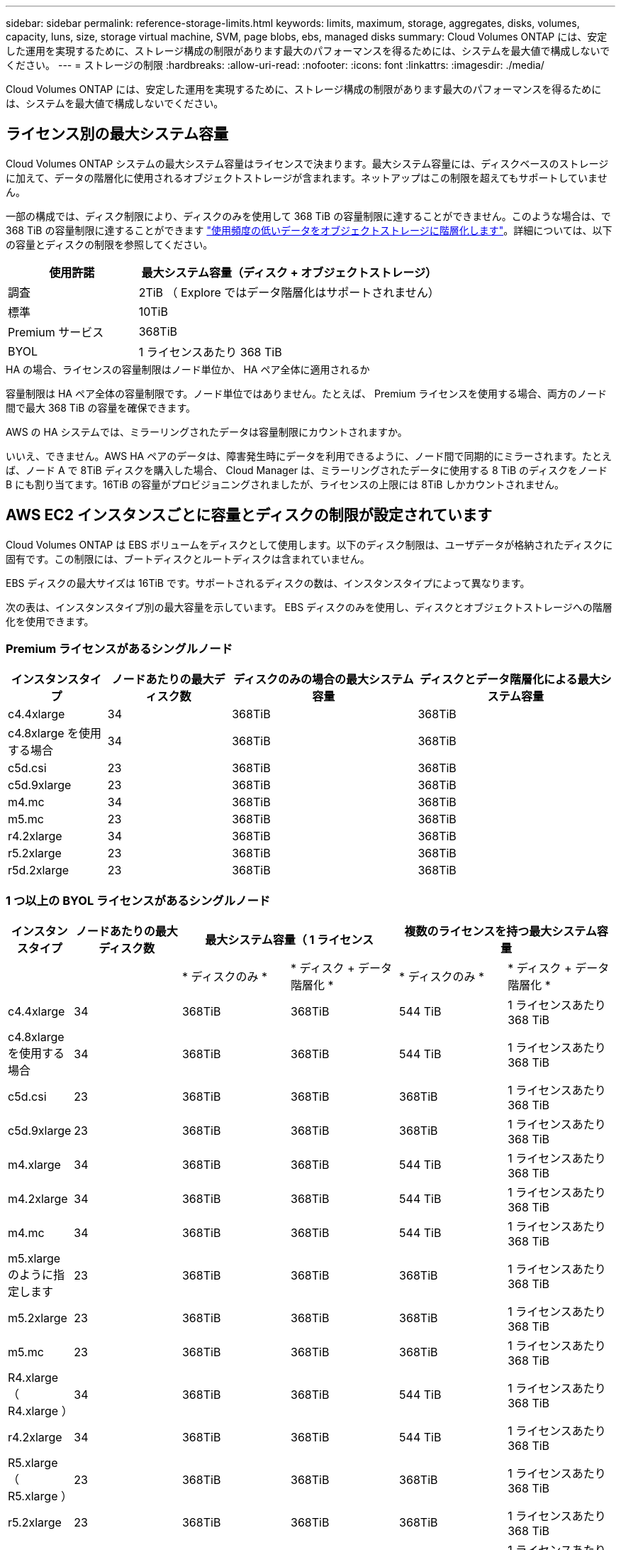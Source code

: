 ---
sidebar: sidebar 
permalink: reference-storage-limits.html 
keywords: limits, maximum, storage, aggregates, disks, volumes, capacity, luns, size, storage virtual machine, SVM, page blobs, ebs, managed disks 
summary: Cloud Volumes ONTAP には、安定した運用を実現するために、ストレージ構成の制限があります最大のパフォーマンスを得るためには、システムを最大値で構成しないでください。 
---
= ストレージの制限
:hardbreaks:
:allow-uri-read: 
:nofooter: 
:icons: font
:linkattrs: 
:imagesdir: ./media/


[role="lead"]
Cloud Volumes ONTAP には、安定した運用を実現するために、ストレージ構成の制限があります最大のパフォーマンスを得るためには、システムを最大値で構成しないでください。



== ライセンス別の最大システム容量

Cloud Volumes ONTAP システムの最大システム容量はライセンスで決まります。最大システム容量には、ディスクベースのストレージに加えて、データの階層化に使用されるオブジェクトストレージが含まれます。ネットアップはこの制限を超えてもサポートしていません。

一部の構成では、ディスク制限により、ディスクのみを使用して 368 TiB の容量制限に達することができません。このような場合は、で 368 TiB の容量制限に達することができます https://docs.netapp.com/us-en/bluexp-cloud-volumes-ontap/concept-data-tiering.html["使用頻度の低いデータをオブジェクトストレージに階層化します"^]。詳細については、以下の容量とディスクの制限を参照してください。

[cols="30,70"]
|===
| 使用許諾 | 最大システム容量（ディスク + オブジェクトストレージ） 


| 調査 | 2TiB （ Explore ではデータ階層化はサポートされません） 


| 標準 | 10TiB 


| Premium サービス | 368TiB 


| BYOL | 1 ライセンスあたり 368 TiB 
|===
.HA の場合、ライセンスの容量制限はノード単位か、 HA ペア全体に適用されるか
容量制限は HA ペア全体の容量制限です。ノード単位ではありません。たとえば、 Premium ライセンスを使用する場合、両方のノード間で最大 368 TiB の容量を確保できます。

.AWS の HA システムでは、ミラーリングされたデータは容量制限にカウントされますか。
いいえ、できません。AWS HA ペアのデータは、障害発生時にデータを利用できるように、ノード間で同期的にミラーされます。たとえば、ノード A で 8TiB ディスクを購入した場合、 Cloud Manager は、ミラーリングされたデータに使用する 8 TiB のディスクをノード B にも割り当てます。16TiB の容量がプロビジョニングされましたが、ライセンスの上限には 8TiB しかカウントされません。



== AWS EC2 インスタンスごとに容量とディスクの制限が設定されています

Cloud Volumes ONTAP は EBS ボリュームをディスクとして使用します。以下のディスク制限は、ユーザデータが格納されたディスクに固有です。この制限には、ブートディスクとルートディスクは含まれていません。

EBS ディスクの最大サイズは 16TiB です。サポートされるディスクの数は、インスタンスタイプによって異なります。

次の表は、インスタンスタイプ別の最大容量を示しています。 EBS ディスクのみを使用し、ディスクとオブジェクトストレージへの階層化を使用できます。



=== Premium ライセンスがあるシングルノード

[cols="16,20,30,32"]
|===
| インスタンスタイプ | ノードあたりの最大ディスク数 | ディスクのみの場合の最大システム容量 | ディスクとデータ階層化による最大システム容量 


| c4.4xlarge | 34 | 368TiB | 368TiB 


| c4.8xlarge を使用する場合 | 34 | 368TiB | 368TiB 


| c5d.csi | 23 | 368TiB | 368TiB 


| c5d.9xlarge | 23 | 368TiB | 368TiB 


| m4.mc | 34 | 368TiB | 368TiB 


| m5.mc | 23 | 368TiB | 368TiB 


| r4.2xlarge | 34 | 368TiB | 368TiB 


| r5.2xlarge | 23 | 368TiB | 368TiB 


| r5d.2xlarge | 23 | 368TiB | 368TiB 
|===


=== 1 つ以上の BYOL ライセンスがあるシングルノード

[cols="10,18,18,18,18,18"]
|===
| インスタンスタイプ | ノードあたりの最大ディスク数 2+| 最大システム容量（ 1 ライセンス 2+| 複数のライセンスを持つ最大システム容量 


2+|  | * ディスクのみ * | * ディスク + データ階層化 * | * ディスクのみ * | * ディスク + データ階層化 * 


| c4.4xlarge | 34 | 368TiB | 368TiB | 544 TiB | 1 ライセンスあたり 368 TiB 


| c4.8xlarge を使用する場合 | 34 | 368TiB | 368TiB | 544 TiB | 1 ライセンスあたり 368 TiB 


| c5d.csi | 23 | 368TiB | 368TiB | 368TiB | 1 ライセンスあたり 368 TiB 


| c5d.9xlarge | 23 | 368TiB | 368TiB | 368TiB | 1 ライセンスあたり 368 TiB 


| m4.xlarge | 34 | 368TiB | 368TiB | 544 TiB | 1 ライセンスあたり 368 TiB 


| m4.2xlarge | 34 | 368TiB | 368TiB | 544 TiB | 1 ライセンスあたり 368 TiB 


| m4.mc | 34 | 368TiB | 368TiB | 544 TiB | 1 ライセンスあたり 368 TiB 


| m5.xlarge のように指定します | 23 | 368TiB | 368TiB | 368TiB | 1 ライセンスあたり 368 TiB 


| m5.2xlarge | 23 | 368TiB | 368TiB | 368TiB | 1 ライセンスあたり 368 TiB 


| m5.mc | 23 | 368TiB | 368TiB | 368TiB | 1 ライセンスあたり 368 TiB 


| R4.xlarge （ R4.xlarge ） | 34 | 368TiB | 368TiB | 544 TiB | 1 ライセンスあたり 368 TiB 


| r4.2xlarge | 34 | 368TiB | 368TiB | 544 TiB | 1 ライセンスあたり 368 TiB 


| R5.xlarge （ R5.xlarge ） | 23 | 368TiB | 368TiB | 368TiB | 1 ライセンスあたり 368 TiB 


| r5.2xlarge | 23 | 368TiB | 368TiB | 368TiB | 1 ライセンスあたり 368 TiB 


| r5d.2xlarge | 23 | 368TiB | 368TiB | 368TiB | 1 ライセンスあたり 368 TiB 
|===


=== Premium ライセンスがある HA ペア

[cols="16,20,30,32"]
|===
| インスタンスタイプ | ノードあたりの最大ディスク数 | ディスクのみの場合の最大システム容量 | ディスクとデータ階層化による最大システム容量 


| c4.4xlarge | 31. | 368TiB | 368TiB 


| c4.8xlarge を使用する場合 | 31. | 368TiB | 368TiB 


| c5d.csi | 20 | 320TiB | 368TiB 


| c5d.9xlarge | 20 | 320TiB | 368TiB 


| m4.mc | 31. | 368TiB | 368TiB 


| m5.mc | 20 | 320TiB | 368TiB 


| r4.2xlarge | 31. | 368TiB | 368TiB 


| r5.2xlarge | 20 | 320TiB | 368TiB 


| r5d.2xlarge | 20 | 320TiB | 368TiB 
|===


=== 1 つ以上の BYOL ライセンスがある HA ペア

[cols="10,18,18,18,18,18"]
|===
| インスタンスタイプ | ノードあたりの最大ディスク数 2+| 最大システム容量（ 1 ライセンス 2+| 複数のライセンスを持つ最大システム容量 


2+|  | * ディスクのみ * | * ディスク + データ階層化 * | * ディスクのみ * | * ディスク + データ階層化 * 


| c4.4xlarge | 31. | 368TiB | 368TiB | 496TiB | 1 ライセンスあたり 368 TiB 


| c4.8xlarge を使用する場合 | 31. | 368TiB | 368TiB | 496TiB | 1 ライセンスあたり 368 TiB 


| c5d.csi | 20 | 320TiB | 368TiB | 320TiB | 1 ライセンスあたり 368 TiB 


| c5d.9xlarge | 20 | 320TiB | 368TiB | 320TiB | 1 ライセンスあたり 368 TiB 


| m4.xlarge | 31. | 368TiB | 368TiB | 496TiB | 1 ライセンスあたり 368 TiB 


| m4.2xlarge | 31. | 368TiB | 368TiB | 496TiB | 1 ライセンスあたり 368 TiB 


| m4.mc | 31. | 368TiB | 368TiB | 496TiB | 1 ライセンスあたり 368 TiB 


| m5.xlarge のように指定します | 20 | 320TiB | 368TiB | 320TiB | 1 ライセンスあたり 368 TiB 


| m5.2xlarge | 20 | 320TiB | 368TiB | 320TiB | 1 ライセンスあたり 368 TiB 


| m5.mc | 20 | 320TiB | 368TiB | 320TiB | 1 ライセンスあたり 368 TiB 


| R4.xlarge （ R4.xlarge ） | 31. | 368TiB | 368TiB | 496TiB | 1 ライセンスあたり 368 TiB 


| r4.2xlarge | 31. | 368TiB | 368TiB | 496TiB | 1 ライセンスあたり 368 TiB 


| R5.xlarge （ R5.xlarge ） | 20 | 320TiB | 368TiB | 320TiB | 1 ライセンスあたり 368 TiB 


| r5.2xlarge | 20 | 320TiB | 368TiB | 320TiB | 1 ライセンスあたり 368 TiB 


| r5d.2xlarge | 20 | 320TiB | 368TiB | 320TiB | 1 ライセンスあたり 368 TiB 
|===


== Azure VM のサイズ別のディスクおよび階層化の制限

以下のディスク制限は、ユーザデータが格納されたディスクに固有です。この制限には、ブートディスクとルートディスクは含まれていません。次の表は、管理対象ディスクのみの場合の VM サイズ別の最大システム容量と、オブジェクトストレージへのディスクおよびコールドデータの階層化を示しています。

システム容量の制限により、 Explore または Standard ライセンスでディスク制限にアクセスできないため、 Premium ライセンスおよび BYOL ライセンスの場合は VM サイズでディスク制限が表示されます。

* シングルノードシステムでは、 Standard HDD Managed Disks 、 Standard SSD Managed Disks 、および Premium SSD Managed Disks を使用でき、ディスクあたり最大 32TiB を使用できます。サポートされるディスクの数は VM のサイズによって異なります。
* HA システムでは、 Premium ページ BLOB をディスクとして使用し、 1 ページ Blob に対して最大 8 TiB を使用します。サポートされるディスクの数は VM のサイズによって異なります。




=== Premium ライセンスがあるシングルノード

[cols="14,20,31,33"]
|===
| VM サイズ | ノードあたりの最大ディスク数 | ディスクのみの場合の最大システム容量 | ディスクとデータ階層化による最大システム容量 


| DS3_v2 の場合 | 15 | 368TiB | 階層化はサポートされません 


| DS4_v2 | 31. | 368TiB | 368TiB 


| DS5_v2 の場合 | 63 | 368TiB | 368TiB 


| DS13_v2 の場合 | 31. | 368TiB | 368TiB 


| DS14_v2 | 63 | 368TiB | 368TiB 
|===


=== 1 つ以上の BYOL ライセンスがあるシングルノード


NOTE: 一部の VM タイプでは、次に示す最大システム容量に到達するために複数の BYOL ライセンスが必要です。たとえば、 DS5_v2 で 2 PiB に到達するには 6 つの BYOL ライセンスが必要です。

[cols="10,18,18,18,18,18"]
|===
| VM サイズ | ノードあたりの最大ディスク数 2+| 最大システム容量（ 1 ライセンス 2+| 複数のライセンスを持つ最大システム容量 


2+|  | * ディスクのみ * | * ディスク + データ階層化 * | * ディスクのみ * | * ディスク + データ階層化 * 


| DS3_v2 の場合 | 15 | 368TiB | 階層化はサポートされません | 480TiB | 階層化はサポートされません 


| DS4_v2 | 31. | 368TiB | 368TiB | 896TiB | 1 ライセンスあたり 368 TiB 


| DS5_v2 の場合 | 63 | 368TiB | 368TiB | 896TiB | 1 ライセンスあたり 368 TiB 


| DS13_v2 の場合 | 31. | 368TiB | 368TiB | 896TiB | 1 ライセンスあたり 368 TiB 


| DS14_v2 | 63 | 368TiB | 368TiB | 896TiB | 1 ライセンスあたり 368 TiB 
|===


=== Premium ライセンスがある HA ペア

[cols="14,20,31,33"]
|===
| VM サイズ | HA ペア用の MAX Data ディスク | ディスクのみの場合の最大システム容量 | ディスクとデータ階層化による最大システム容量 


| DS4_v2 | 31. | 368TiB | 階層化はサポートされません 


| DS5_v2 の場合 | 63 | 368TiB | 階層化はサポートされません 


| DS13_v2 の場合 | 31. | 368TiB | 階層化はサポートされません 


| DS14_v2 | 63 | 368TiB | 階層化はサポートされません 


| DS15_v2 の場合 | 63 | 368TiB | 階層化はサポートされません 
|===


=== 1 つ以上の BYOL ライセンスがある HA ペア


NOTE: 一部の VM タイプでは、次に示す最大システム容量に到達するために複数の BYOL ライセンスが必要です。たとえば、 DS5_v2. で 1 PiB に到達するには 3 つの BYOL ライセンスが必要です。

[cols="10,18,18,18,18,18"]
|===
| VM サイズ | HA ペア用の MAX Data ディスク 2+| 最大システム容量（ 1 ライセンス 2+| 複数のライセンスを持つ最大システム容量 


2+|  | * ディスクのみ * | * ディスク + データ階層化 * | * ディスクのみ * | * ディスク + データ階層化 * 


| DS4_v2 | 31. | 368TiB | 階層化はサポートされません | 248TiB | 階層化はサポートされません 


| DS5_v2 の場合 | 63 | 368TiB | 階層化はサポートされません | 504TiB | 階層化はサポートされません 


| DS13_v2 の場合 | 31. | 368TiB | 階層化はサポートされません | 248TiB | 階層化はサポートされません 


| DS14_v2 | 63 | 368TiB | 階層化はサポートされません | 504TiB | 階層化はサポートされません 


| DS15_v2 の場合 | 63 | 368TiB | 階層化はサポートされません | 504TiB | 階層化はサポートされません 
|===


== AWS でのアグリゲートの制限

Cloud Volumes ONTAP は AWS ボリュームをディスクとして使用し、これらを _Aggregate__ にグループ化します。アグリゲートは、ボリュームにストレージを提供します。

[cols="2*"]
|===
| パラメータ | 制限（ Limit ） 


| アグリゲートの最大数 | 1 つのノード：ディスクリミットの HA ペアと同じです：ノード ^1 の 18 


| 最大アグリゲートサイズ | 96 TiB の物理容量 ^2^ 


| アグリゲートあたりのディスク数 | 1-6^3^ 


| アグリゲートあたりの RAID グループの最大数 | 1. 
|===
注：

. HA ペアの両方のノードに 18 個のアグリゲートを作成することはできません。これは、作成するとデータディスクの制限を超えてしまうためです。
. アグリゲートの容量の制限は、アグリゲートを構成するディスクに基づいています。データの階層化に使用されるオブジェクトストレージは制限に含まれません。
. アグリゲート内のディスクはすべて同じサイズである必要があります。




== Azure のアグリゲートの制限

Cloud Volumes ONTAP は Azure ストレージをディスクとして使用し、これらを _Aggregate__ にグループ化します。アグリゲートは、ボリュームにストレージを提供します。

[cols="2*"]
|===
| パラメータ | 制限（ Limit ） 


| アグリゲートの最大数 | ディスクリミットと同じ 


| 最大アグリゲートサイズ | シングルノードの場合は 200TiB の物理容量 ^1^96 HA ペアの物理容量（ TiB ）。 ^1 


| アグリゲートあたりのディスク数 | 1-12^2^ 


| アグリゲートあたりの RAID グループの最大数 | シングルノード： HA ペア × 1 ： 6 
|===
注：

. アグリゲートの容量の制限は、アグリゲートを構成するディスクに基づいています。データの階層化に使用されるオブジェクトストレージは制限に含まれません。
. アグリゲート内のディスクはすべて同じサイズである必要があります。




== 論理ストレージの制限

[cols="22,22,56"]
|===
| 論理ストレージ | パラメータ | 制限（ Limit ） 


| * Storage Virtual Machine （ SVM ） * | Cloud Volumes ONTAP の最大数 （ HA ペアまたはシングルノード） | データ提供用 SVM × 1 、ディザスタリカバリ用にデスティネーション SVM × 1ソース SVM で障害が発生した場合は、デスティネーション SVM をデータアクセス用にアクティブ化できます。^1 この 1 つのデータ提供用 SVM は、 Cloud Volumes ONTAP システム（ HA ペアまたはシングルノード）全体にまたがります。 


.2+| * ファイル * | 最大サイズ | 16TiB 


| ボリュームあたりの最大数 | ボリュームサイズは最大 20 億個です 


| * FlexClone ボリューム * | クローン階層の深さ ^2^ | 499 


.3+| * FlexVol ボリューム * | ノードあたりの最大数 | 500 


| 最小サイズ | 20 MB 


| 最大サイズ | AWS ：アグリゲートのサイズによります。 ^3^Azure HA ：アグリゲートのサイズによって異なります。 ^3^Azure シングルノード： 100TiB 


| * qtree * | FlexVol あたりの最大数 | 4,995 


| * Snapshot コピー * | FlexVol あたりの最大数 | 1,023 
|===
注：

. Cloud Manager では、 SVM ディザスタリカバリのセットアップやオーケストレーションはサポートされません。また、追加の SVM でストレージ関連のタスクをサポートしていません。SVM ディザスタリカバリには、 System Manager または CLI を使用する必要があります。
+
** https://library.netapp.com/ecm/ecm_get_file/ECMLP2839856["SVM ディザスタリカバリ設定エクスプレスガイド"^]
** https://library.netapp.com/ecm/ecm_get_file/ECMLP2839857["『 SVM ディザスタリカバリエクスプレスガイド』"^]


. クローン階層の深さは、 1 つの FlexVol から作成できる、ネストされた FlexClone ボリュームの最大階層です。
. この構成のアグリゲートの raw 容量は 96TiB に制限されているため、 100TiB 未満がサポートされます。




== iSCSI ストレージの制限

[cols="3*"]
|===
| iSCSI ストレージ | パラメータ | 制限（ Limit ） 


.4+| * LUN* | ノードあたりの最大数 | 1,024 


| LUN マップの最大数 | 1,024 


| 最大サイズ | 16TiB 


| ボリュームあたりの最大数 | 512 


| * igroup 数 * | ノードあたりの最大数 | 256 


.2+| * イニシエータ * | ノードあたりの最大数 | 512 


| igroup あたりの最大数 | 128 


| * iSCSI セッション * | ノードあたりの最大数 | 1,024 


.2+| * LIF * | ポートあたりの最大数 | 32 


| ポートセットあたりの最大数 | 32 


| * ポートセット * | ノードあたりの最大数 | 256 
|===